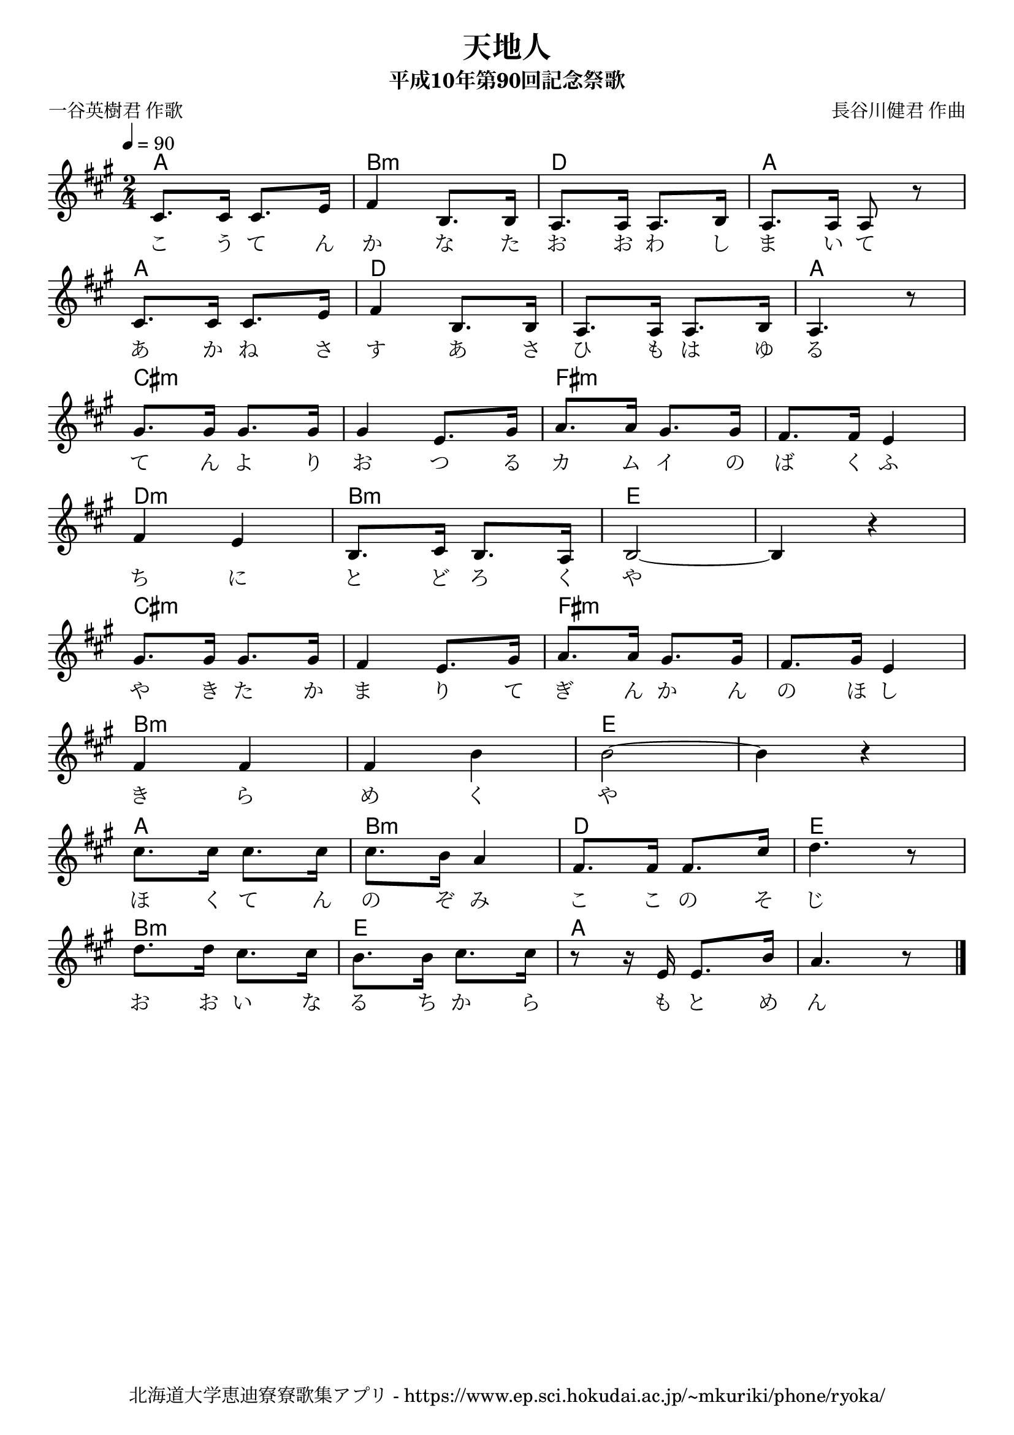 ﻿\version "2.18.2"

\paper {indent = 0}

\header {
  title = "天地人"
  subtitle = "平成10年第90回記念祭歌"
  composer = "長谷川健君 作曲"
  poet = "一谷英樹君 作歌"
  tagline = "北海道大学恵迪寮寮歌集アプリ - https://www.ep.sci.hokudai.ac.jp/~mkuriki/phone/ryoka/"
}

melody = \relative c'{
  \tempo 4 = 90
  \autoBeamOff
  \numericTimeSignature
  \override BreathingSign.text = \markup { \musicglyph #"scripts.upedaltoe" } % ブレスの記号指定
  \key a \major
  \time 2/4
  \set melismaBusyProperties = #'()
  cis8. [cis16] cis8. [e16] |
  fis4 b,8. [b16] |
  a8. [a16] a8. [b16] |
  a8. [a16] a8 r8 | \break
  cis8. [cis16] cis8. [e16] |
  fis4 b,8. [b16] |
  a8. [a16] a8. [b16] |
  a4. r8 | \break
  gis'8. [gis16] gis8. [gis16] |
  gis4 e8. [gis16] |
  a8. [a16] gis8. [gis16] |
  fis8. [fis16] e4 | \break
  fis4 e4 |
  b8. [cis16] b8. [a16] |
  b2~ |
  b4 r4 | \break
  gis'8. [gis16] gis8. [gis16] |
  fis4 e8. [gis16] |
  a8. [a16] gis8. [gis16] |
  fis8. [gis16] e4 | \break
  fis4 fis4 |
  fis4 b4 |
  b2~ |
  b4 r4 | \break
  cis8. [cis16] cis8. [cis16] |
  cis8. [b16] a4 |
  fis8. [fis16] fis8. [cis'16] |
  d4. r8 | \break
  d8. [d16] cis8. [cis16] |
  b8. [b16] cis8. [cis16] |
  r8 r16 e,16 e8. [b'16] |
  a4. r8
  \bar "|."
}

text = \lyricmode {
  こ う て ん か な た お お わ し ま い て
  あ か ね さ す あ さ ひ も は ゆ る
  て ん よ り お つ る カ ム イ の ば く ふ
  ち に と ど ろ く や 　
  や き た か ま り て ぎ ん か ん の ほ し
  き ら め く や 　 
  ほ く て ん の ぞ み こ こ の そ じ
  お お い な る ち か ら も と め ん
}

harmony = \chordmode {
  a2 b:m d a
  a d d a
  cis:m cis:m fis:m fis:m
  d:m b:m e e
  cis:m cis:m fis:m fis:m
  b:m b:m e e
  a b:m d e
  b:m e a a
}

\score {
  <<
    % ギターコード
    \new ChordNames \with {midiInstrument = #"acoustic guitar (nylon)"}{
      \set chordChanges = ##t
      \harmony
    }
    % メロディーライン
    \new Voice = "one"{\melody}
    % 歌詞
    \new Lyrics \lyricsto "one" \text
    % 太鼓
    % \new DrumStaff \with{
    %   \remove "Time_signature_engraver"
    %   drumStyleTable = #percussion-style
    %   \override StaffSymbol.line-count = #1
    %   \hide Stem
    % }
    % \drum
  >>
  
\midi {}
\layout {
  \context {
    \Score
    \remove "Bar_number_engraver"
  }
}

}